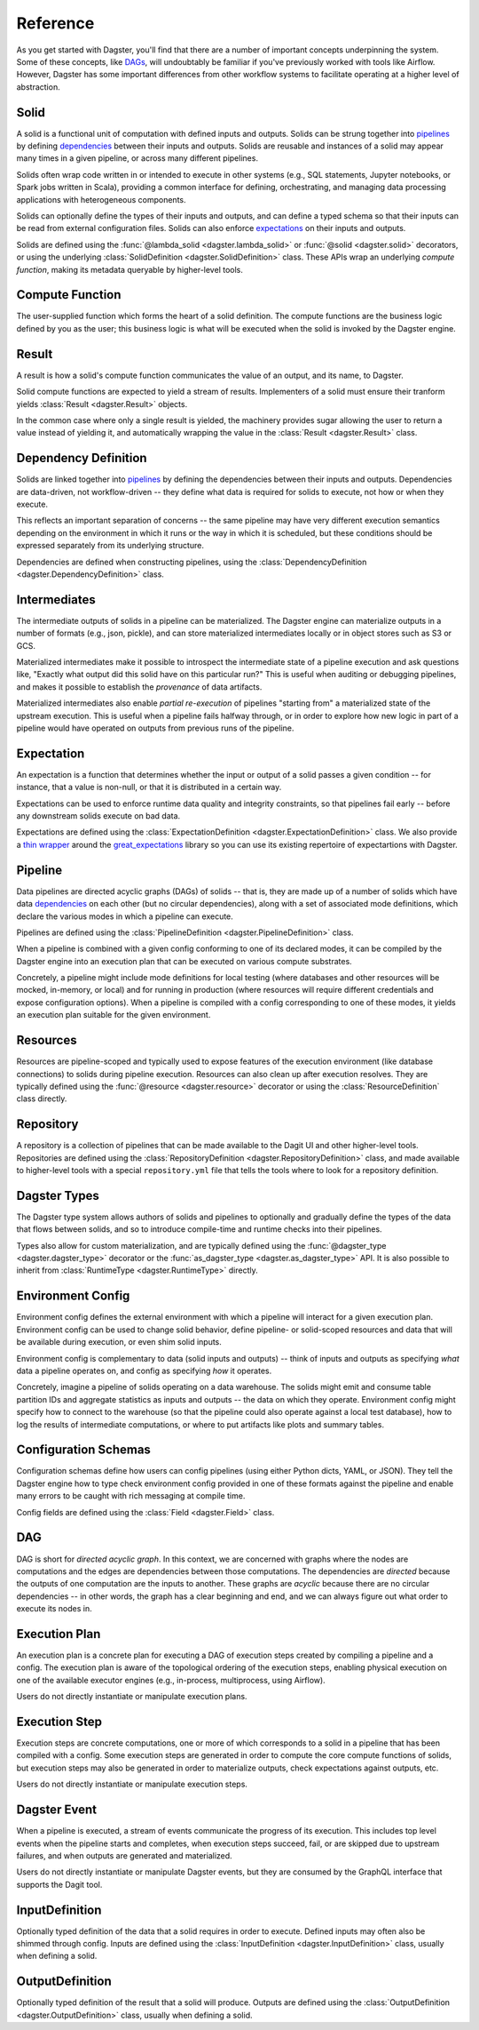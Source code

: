 Reference
---------
As you get started with Dagster, you'll find that there are a number of important concepts
underpinning the system. Some of these concepts, like `DAGs <#dag>`__, will undoubtably be familiar
if you've previously worked with tools like Airflow. However, Dagster has some important differences
from other workflow systems to facilitate operating at a higher level of abstraction.

Solid
^^^^^

.. image:: solid.png
    :scale: 40 %
    :align: center

A solid is a functional unit of computation with defined inputs and outputs. Solids can be strung
together into `pipelines <#pipeline>`__ by defining `dependencies <#dependency-definition>`__
between their inputs and outputs.  Solids are reusable and instances of a solid may appear many
times in a given pipeline, or across many different pipelines.

Solids often wrap code written in or intended to execute in other systems (e.g., SQL statements,
Jupyter notebooks, or Spark jobs written in Scala), providing a common interface for defining,
orchestrating, and managing data processing applications with heterogeneous components.

Solids can optionally define the types of their inputs and outputs, and can define a typed schema
so that their inputs can be read from external configuration files. Solids can also enforce
`expectations <#expectation>`__ on their inputs and outputs.

Solids are defined using the :func:`@lambda_solid <dagster.lambda_solid>` or
:func:`@solid <dagster.solid>` decorators, or using the underlying
:class:`SolidDefinition <dagster.SolidDefinition>` class. These APIs wrap an underlying
`compute function`, making its metadata queryable by higher-level tools.

Compute Function
^^^^^^^^^^^^^^^^^^

.. image:: transform_fn.png
    :scale: 40 %
    :align: center

The user-supplied function which forms the heart of a solid definition. The compute functions are
the business logic defined by you as the user; this business logic is what will be executed when the
solid is invoked by the Dagster engine.


Result
^^^^^^

.. image:: result.png
    :scale: 40 %
    :align: center

A result is how a solid's compute function communicates the value of an output, and its
name, to Dagster.

Solid compute functions are expected to yield a stream of results. Implementers of a solid must
ensure their tranform yields :class:`Result <dagster.Result>` objects.

In the common case where only a single result is yielded, the machinery provides sugar allowing
the user to return a value instead of yielding it, and automatically wrapping the value in the
:class:`Result <dagster.Result>` class.

.. _dependency-definition:

Dependency Definition
^^^^^^^^^^^^^^^^^^^^^

.. image:: dependency.png
    :scale: 40 %
    :align: center

Solids are linked together into `pipelines <#pipeline>`__ by defining the dependencies between
their inputs and outputs. Dependencies are data-driven, not workflow-driven -- they define what
data is required for solids to execute, not how or when they execute.

This reflects an important separation of concerns -- the same pipeline may have very different
execution semantics depending on the environment in which it runs or the way in which it is
scheduled, but these conditions should be expressed separately from its underlying structure.

Dependencies are defined when constructing pipelines, using the
:class:`DependencyDefinition <dagster.DependencyDefinition>` class.

Intermediates
^^^^^^^^^^^^^

.. image:: materialization.png
    :scale: 42 %
    :align: center

The intermediate outputs of solids in a pipeline can be materialized. The Dagster engine can
materialize outputs in a number of formats (e.g., json, pickle), and can store materialized
intermediates locally or in object stores such as S3 or GCS.

Materialized intermediates make it possible to introspect the intermediate state of a pipeline
execution and ask questions like, "Exactly what output did this solid have on this particular run?"
This is useful when auditing or debugging pipelines, and makes it possible to establish the
`provenance` of data artifacts.

Materialized intermediates also enable `partial re-execution` of pipelines "starting from" a
materialized state of the upstream execution. This is useful when a pipeline fails halfway through,
or in order to explore how new logic in part of a pipeline would have operated on outputs from
previous runs of the pipeline.

Expectation
^^^^^^^^^^^

.. image:: expectation.png
    :scale: 40 %
    :align: center

An expectation is a function that determines whether the input or output of a solid passes a
given condition -- for instance, that a value is non-null, or that it is distributed in a certain
way.

Expectations can be used to enforce runtime data quality and integrity constraints, so that
pipelines fail early -- before any downstream solids execute on bad data.

Expectations are defined using the :class:`ExpectationDefinition <dagster.ExpectationDefinition>`
class. We also provide a `thin wrapper <https://github.com/dagster-io/dagster/tree/master/python_modules/libraries/dagster-ge>`_
around the `great_expectations <https://github.com/great-expectations/great_expectations>`_ library
so you can use its existing repertoire of expectartions with Dagster.

.. _pipeline:

Pipeline
^^^^^^^^

.. image:: pipeline.png
    :scale: 40 %
    :align: center

Data pipelines are directed acyclic graphs (DAGs) of solids -- that is, they are made up of a number
of solids which have data `dependencies <#dependency-definition>`__ on each other (but no circular
dependencies), along with a set of associated mode definitions, which declare the various
modes in which a pipeline can execute.

Pipelines are defined using the :class:`PipelineDefinition <dagster.PipelineDefinition>` class.

When a pipeline is combined with a given config conforming to one of its declared modes, it can
be compiled by the Dagster engine into an execution plan that can be executed on various compute
substrates.

Concretely, a pipeline might include mode definitions for local testing (where databases and
other resources will be mocked, in-memory, or local) and for running in production (where resources
will require different credentials and expose configuration options). When a pipeline is compiled
with a config corresponding to one of these modes, it yields an execution plan suitable for the
given environment.

Resources
^^^^^^^^^

.. image:: resource.png
    :scale: 40 %
    :align: center

Resources are pipeline-scoped and typically used to expose features of the execution environment
(like database connections) to solids during pipeline execution. Resources can also clean up
after execution resolves. They are typically defined using the :func:`@resource <dagster.resource>`
decorator or using the :class:`ResourceDefinition` class directly.

Repository
^^^^^^^^^^

.. image:: repository.png
    :scale: 40 %
    :align: center

A repository is a collection of pipelines that can be made available to the Dagit UI and other
higher-level tools. Repositories are defined using the
:class:`RepositoryDefinition <dagster.RepositoryDefinition>` class, and made available to
higher-level tools with a special ``repository.yml`` file that tells the tools where to look for a
repository definition.

Dagster Types
^^^^^^^^^^^^^

The Dagster type system allows authors of solids and pipelines to optionally and gradually define
the types of the data that flows between solids, and so to introduce compile-time and runtime checks
into their pipelines.

Types also allow for custom materialization, and are typically defined using the
:func:`@dagster_type <dagster.dagster_type>` decorator or the
:func:`as_dagster_type <dagster.as_dagster_type>` API. It is also possible to inherit from
:class:`RuntimeType <dagster.RuntimeType>` directly.

Environment Config
^^^^^^^^^^^^^^^^^^

Environment config defines the external environment with which a pipeline will interact for a given
execution plan. Environment config can be used to change solid behavior, define pipeline- or
solid-scoped resources and data that will be available during execution, or even shim solid inputs.

Environment config is complementary to data (solid inputs and outputs) -- think of inputs and
outputs as specifying `what` data a pipeline operates on, and config as specifying `how` it
operates.

Concretely, imagine a pipeline of solids operating on a data warehouse. The solids might emit and
consume table partition IDs and aggregate statistics as inputs and outputs -- the data on which they
operate. Environment config might specify how to connect to the warehouse (so that the pipeline
could also operate against a local test database), how to log the results of intermediate
computations, or where to put artifacts like plots and summary tables.

Configuration Schemas
^^^^^^^^^^^^^^^^^^^^^

Configuration schemas define how users can config pipelines (using either Python dicts, YAML,
or JSON). They tell the Dagster engine how to type check environment config provided in one of
these formats against the pipeline and enable many errors to be caught with rich messaging
at compile time.

Config fields are defined using the :class:`Field <dagster.Field>` class.

DAG
^^^

DAG is short for `directed acyclic graph`. In this context, we are concerned with graphs where the
nodes are computations and the edges are dependencies between those computations. The dependencies
are `directed` because the outputs of one computation are the inputs to another.
These graphs are `acyclic` because there are no circular dependencies -- in other words, the graph
has a clear beginning and end, and we can always figure out what order to execute its nodes in.

Execution Plan
^^^^^^^^^^^^^^
An execution plan is a concrete plan for executing a DAG of execution steps created by compiling a
pipeline and a config. The execution plan is aware of the topological ordering of the execution
steps, enabling physical execution on one of the available executor engines (e.g., in-process,
multiprocess, using Airflow).

Users do not directly instantiate or manipulate execution plans.

Execution Step
^^^^^^^^^^^^^^

Execution steps are concrete computations, one or more of which corresponds to a solid in a pipeline
that has been compiled with a config. Some execution steps are generated in order to compute the
core compute functions of solids, but execution steps may also be generated in order to
materialize outputs, check expectations against outputs, etc.

Users do not directly instantiate or manipulate execution steps.

Dagster Event
^^^^^^^^^^^^^

When a pipeline is executed, a stream of events communicate the progress of its execution. This
includes top level events when the pipeline starts and completes, when execution steps succeed,
fail, or are skipped due to upstream failures, and when outputs are generated and materialized.

Users do not directly instantiate or manipulate Dagster events, but they are consumed by the GraphQL
interface that supports the Dagit tool.

InputDefinition
^^^^^^^^^^^^^^^

Optionally typed definition of the data that a solid requires in order to execute. Defined inputs
may often also be shimmed through config. Inputs are defined using the
:class:`InputDefinition <dagster.InputDefinition>` class, usually when defining a solid.

OutputDefinition
^^^^^^^^^^^^^^^^

Optionally typed definition of the result that a solid will produce. Outputs are defined using the
:class:`OutputDefinition <dagster.OutputDefinition>` class, usually when defining a solid.
